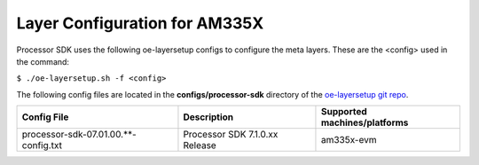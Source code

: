 ************************************
Layer Configuration for AM335X
************************************

Processor SDK uses the following oe-layersetup configs to configure the
meta layers. These are the <config> used in the command:

``$ ./oe-layersetup.sh -f <config>``

The following config files are located in the **configs/processor-sdk**
directory of the `oe-layersetup git repo <http://arago-project.org/git/projects/oe-layersetup.git>`_.

+----------------------------------------+---------------------------------+------------------------------------------------+
| Config File                            | Description                     | Supported machines/platforms                   |
+========================================+=================================+================================================+
| processor-sdk-07.01.00.**-config.txt   | Processor SDK 7.1.0.xx Release  | am335x-evm                                     |
+----------------------------------------+---------------------------------+------------------------------------------------+

